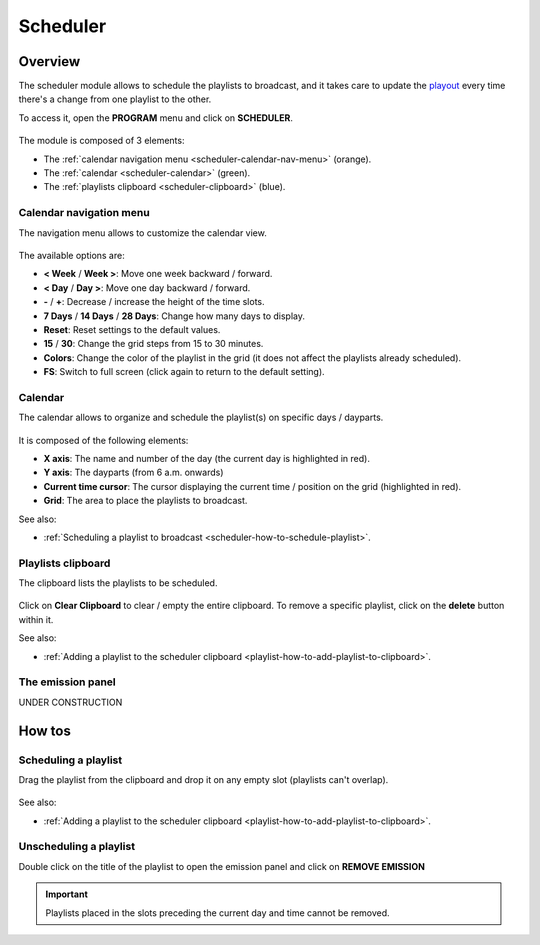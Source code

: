 .. _scheduler:

#########
Scheduler
#########


.. _scheduler-overview:

********
Overview
********

The scheduler module allows to schedule the playlists to broadcast, and it takes care to update the
`playout <https://en.wikipedia.org/wiki/Playout>`__ every time there's a change from one playlist to the other.

To access it, open the **PROGRAM** menu and click on **SCHEDULER**.

.. figure:: img/program-sub-nav-scheduler.png

.. figure:: img/scheduler-overview.png

The module is composed of 3 elements:

* The :ref:`calendar navigation menu <scheduler-calendar-nav-menu>` (orange).
* The :ref:`calendar <scheduler-calendar>` (green).
* The :ref:`playlists clipboard <scheduler-clipboard>` (blue).


.. _scheduler-calendar-nav-menu:

Calendar navigation menu
========================

The navigation menu allows to customize the calendar view.

.. figure:: img/scheduler-nav-menu.png

The available options are:

* **< Week** / **Week >**: Move one week backward / forward.
* **< Day** / **Day >**: Move one day backward / forward.
* **-** / **+**: Decrease / increase the height of the time slots.
* **7 Days** / **14 Days** / **28 Days**: Change how many days to display.
* **Reset**: Reset settings to the default values.
* **15** / **30**: Change the grid steps from 15 to 30 minutes.
* **Colors**: Change the color of the playlist in the grid (it does not affect the playlists already scheduled).
* **FS**: Switch to full screen (click again to return to the default setting).


.. _scheduler-calendar:

Calendar
========

The calendar allows to organize and schedule the playlist(s) on specific days / dayparts.

.. figure:: img/scheduler-grid.png

It is composed of the following elements:

* **X axis**: The name and number of the day (the current day is highlighted in red).
* **Y axis**: The dayparts (from 6 a.m. onwards)
* **Current time cursor**: The cursor displaying the current time / position on the grid (highlighted in red).
* **Grid**: The area to place the playlists to broadcast.

See also:

* :ref:`Scheduling a playlist to broadcast <scheduler-how-to-schedule-playlist>`.


.. _scheduler-clipboard:

Playlists clipboard
===================

The clipboard lists the playlists to be scheduled.

.. figure:: img/scheduler-clipboard-with-playlist.png

Click on **Clear Clipboard** to clear / empty the entire clipboard. To remove a specific playlist, click on the
**delete** button within it.

See also:

* :ref:`Adding a playlist to the scheduler clipboard <playlist-how-to-add-playlist-to-clipboard>`.


.. _scheduler-emission-panel:

The emission panel
==================

UNDER CONSTRUCTION

.. figure:: img/scheduler-emission-panel.png


.. _scheduler-how-to:

*******
How tos
*******


.. _scheduler-how-to-schedule-playlist:

Scheduling a playlist
=====================

Drag the playlist from the clipboard and drop it on any empty slot (playlists can't overlap).

.. figure:: img/scheduler-drag-playlist-to-grid.gif

See also:

* :ref:`Adding a playlist to the scheduler clipboard <playlist-how-to-add-playlist-to-clipboard>`.


.. _scheduler-how-to-unschedule-playlist:

Unscheduling a playlist
=======================

Double click on the title of the playlist to open the emission panel and click on **REMOVE EMISSION**

.. figure:: img/scheduler-remove-playlist-from-grid.png

.. important::

  Playlists placed in the slots preceding the current day and time cannot be removed.




